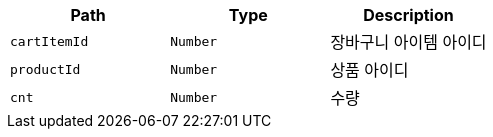 |===
|Path|Type|Description

|`+cartItemId+`
|`+Number+`
|장바구니 아이템 아이디

|`+productId+`
|`+Number+`
|상품 아이디

|`+cnt+`
|`+Number+`
|수량

|===